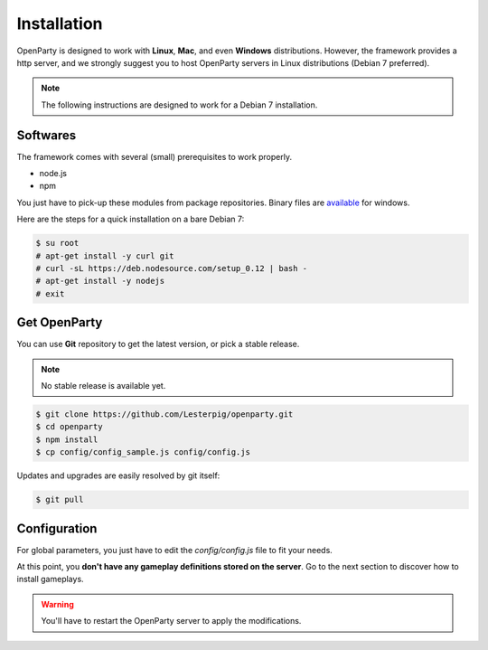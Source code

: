 Installation
============

OpenParty is designed to work with **Linux**, **Mac**, and even **Windows** distributions. However, the framework provides a http server, and we strongly suggest you to host OpenParty servers in Linux distributions (Debian 7 preferred).

.. note:: The following instructions are designed to work for a Debian 7 installation.

Softwares
---------

The framework comes with several (small) prerequisites to work properly.

- node.js
- npm

You just have to pick-up these modules from package repositories. Binary files are available_ for windows.

.. _available: https://nodejs.org

Here are the steps for a quick installation on a bare Debian 7:

.. code:: bash

  $ su root
  # apt-get install -y curl git
  # curl -sL https://deb.nodesource.com/setup_0.12 | bash -
  # apt-get install -y nodejs
  # exit

Get OpenParty
-------------

You can use **Git** repository to get the latest version, or pick a stable release.

.. note:: No stable release is available yet.

.. code:: bash

  $ git clone https://github.com/Lesterpig/openparty.git
  $ cd openparty
  $ npm install
  $ cp config/config_sample.js config/config.js

Updates and upgrades are easily resolved by git itself:

.. code:: bash

  $ git pull

Configuration
-------------

For global parameters, you just have to edit the `config/config.js` file to fit your needs.

At this point, you **don't have any gameplay definitions stored on the server**. Go to the next section to discover how to install gameplays.

.. warning:: You'll have to restart the OpenParty server to apply the modifications.